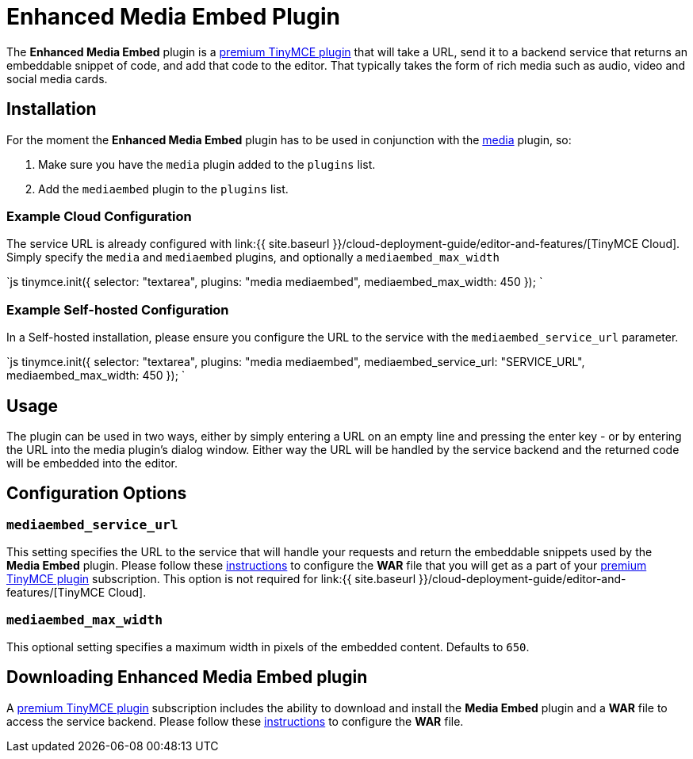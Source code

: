= Enhanced Media Embed Plugin
:description: Add rich media previews inside TinyMCE.
:keywords: video youtube vimeo mp3 mp4 mov movie clip film spotify
:title_nav: Enhanced Media Embed

The *Enhanced Media Embed* plugin is a https://tinymce.com/pricing[premium TinyMCE plugin] that will take a URL, send it to a backend service that returns an embeddable snippet of code, and add that code to the editor. That typically takes the form of rich media such as audio, video and social media cards.

== Installation

For the moment the *Enhanced Media Embed* plugin has to be used in conjunction with the link:../media[media] plugin, so:

. Make sure you have the `media` plugin added to the `plugins` list.
. Add the `mediaembed` plugin to the `plugins` list.

=== Example Cloud Configuration

The service URL is already configured with link:{{ site.baseurl }}/cloud-deployment-guide/editor-and-features/[TinyMCE Cloud].
Simply specify the `media` and `mediaembed` plugins, and optionally a `mediaembed_max_width`

`js
tinymce.init({
  selector: "textarea",
  plugins: "media mediaembed",
  mediaembed_max_width: 450
});
`

=== Example Self-hosted Configuration

In a Self-hosted installation, please ensure you configure the URL to the service with the `mediaembed_service_url` parameter.

`js
tinymce.init({
  selector: "textarea",
  plugins: "media mediaembed",
  mediaembed_service_url: "SERVICE_URL",
  mediaembed_max_width: 450
});
`

== Usage

The plugin can be used in two ways, either by simply entering a URL on an empty line and pressing the enter key - or by entering the URL into the media plugin's dialog window. Either way the URL will be handled by the service backend and the returned code will be embedded into the editor.

== Configuration Options

=== `mediaembed_service_url`

This setting specifies the URL to the service that will handle your requests and return the embeddable snippets used by the *Media Embed* plugin. Please follow these link:{{site.baseurl}}/enterprise/server/#step6setupeditorclientinstancestousetheserver-sidefunctionality[instructions] to configure the *WAR* file that you will get as a part of your https://www.tinymce.com/pricing/[premium TinyMCE plugin] subscription.
This option is not required for link:{{ site.baseurl }}/cloud-deployment-guide/editor-and-features/[TinyMCE Cloud].

=== `mediaembed_max_width`

This optional setting specifies a maximum width in pixels of the embedded content. Defaults to `650`.

== Downloading Enhanced Media Embed plugin

A https://www.tinymce.com/pricing/[premium TinyMCE plugin] subscription includes the ability to download and install the *Media Embed* plugin and a *WAR* file to access the service backend. Please follow these link:{{site.baseurl}}/enterprise/server/#step6setupeditorclientinstancestousetheserver-sidefunctionality[instructions] to configure the *WAR* file.
